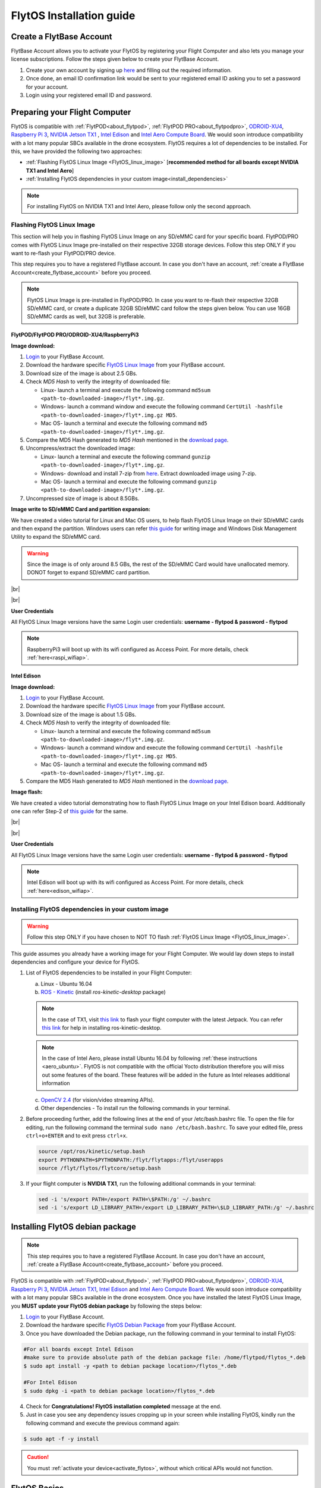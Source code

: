 FlytOS Installation guide
=========================

.. _create_flytbase_account:

Create a FlytBase Account
-------------------------

FlytBase Account allows you to activate your FlytOS by registering your Flight Computer and also lets you manage your license subscriptions. Follow the steps given below to create your FlytBase Account.

1. Create your own account by signing up `here <http://my.flytbase.com>`_ and filling out the required information.
2. Once done, an email ID confirmation link would be sent to your registered email ID asking you to set a password for your account.
3. Login using your registered email ID and password.

.. _preparing_flight_computer:


Preparing your Flight Computer
------------------------------

FlytOS is compatible with :ref:`FlytPOD<about_flytpod>`, :ref:`FlytPOD PRO<about_flytpodpro>`, `ODROID-XU4 <http://www.hardkernel.com/main/products/prdt_info.php?g_code=G143452239825>`_, `Raspberry Pi 3 <https://www.raspberrypi.org/products/raspberry-pi-3-model-b>`_, `NVIDIA Jetson TX1 <https://developer.nvidia.com/embedded-computing>`_ , `Intel Edison <https://software.intel.com/en-us/iot/hardware/edison>`_ and `Intel Aero Compute Board <https://software.intel.com/en-us/aero/dev-kit>`_. We would soon introduce compatibility with a lot many popular SBCs available in the drone ecosystem. FlytOS requires a lot of dependencies to be installed. For this, we have provided the following two approaches:

* :ref:`Flashing FlytOS Linux Image <FlytOS_linux_image>` [**recommended method for all boards except NVIDIA TX1 and Intel Aero**]
* :ref:`Installing FlytOS dependencies in your custom image<install_dependencies>`

.. note:: For installing FlytOS on NVIDIA TX1 and Intel Aero, please follow only the second approach. 

.. _FlytOS_linux_image:


Flashing FlytOS Linux Image
^^^^^^^^^^^^^^^^^^^^^^^^^^^

This section will help you in flashing FlytOS Linux Image on any SD/eMMC card for your specific board. FlytPOD/PRO comes with FlytOS Linux Image pre-installed on their respective 32GB storage devices. Follow this step ONLY if you want to re-flash your FlytPOD/PRO device.

This step requires you to have a registered FlytBase account. In case you don't have an account, :ref:`create a FlytBase Account<create_flytbase_account>` before you proceed.

.. note:: FlytOS Linux Image is pre-installed in FlytPOD/PRO. In case you want to re-flash their respective 32GB SD/eMMC card, or create a duplicate 32GB SD/eMMC card follow the steps given below. You can use 16GB SD/eMMC cards as well, but 32GB is preferable.

FlytPOD/FlytPOD PRO/ODROID-XU4/RaspberryPi3
"""""""""""""""""""""""""""""""""""""""""""

**Image download:**

1. `Login <http://my.flytbase.com>`_ to your FlytBase Account.
2. Download the hardware specific `FlytOS Linux Image <http://my.flytbase.com/FlytOS>`_ from your FlytBase account.
3. Download size of the image is about 2.5 GBs.
4. Check *MD5 Hash* to verify the integrity of downloaded file:

   * Linux- launch a terminal and execute the following command ``md5sum <path-to-downloaded-image>/flyt*.img.gz``.
   * Windows- launch a command window and execute the following command ``CertUtil -hashfile <path-to-downloaded-image>/flyt*.img.gz MD5``.
   * Mac OS- launch a terminal and execute the following command ``md5 <path-to-downloaded-image>/flyt*.img.gz``.
5. Compare the MD5 Hash generated to *MD5 Hash* mentioned in the `download page <http://my.flytbase.com/FlytOS>`_.
6. Uncompress/extract the downloaded image:

   * Linux- launch a terminal and execute the following command ``gunzip <path-to-downloaded-image>/flyt*.img.gz``.
   * Windows- download and install 7-zip from `here <http://www.7-zip.org/download.html>`_. Extract downloaded image using 7-zip.
   * Mac OS- launch a terminal and execute the following command ``gunzip <path-to-downloaded-image>/flyt*.img.gz``.
7. Uncompressed size of image is about 8.5GBs.
      
**Image write to SD/eMMC Card and partition expansion:**

.. 1. We recommend using a 32 GB SD Card, but a 16 GB card would work fine too. 
.. 2. Format the micro SD Card.
.. 3. Follow `this <http://odroid.com/dokuwiki/doku.php?id=en:odroid_flashing_tools>`_ guide to install the image on ODROID-XU4’s SD/eMMC card.


.. **Expanding SD Card partition:**

.. Since the image is only around 8.5 GBs, the rest of the SD Card would have unallocated memory. Follow `this guide <http://elinux.org/RPi_Resize_Flash_Partitions>`_ to expand the partition to the maximum possible size to utilize all memory.

We have created a video tutorial for Linux and Mac OS users, to help flash FlytOS Linux Image on their SD/eMMC cards and then expand the partition. Windows users can refer `this guide <http://odroid.com/dokuwiki/doku.php?id=en:odroid_flashing_tools>`_ for writing image and Windows Disk Management Utility to expand the SD/eMMC card.

.. warning:: Since the image is of only around 8.5 GBs, the rest of the SD/eMMC Card would have unallocated memory. DONOT forget to expand SD/eMMC card partition.


|br|

..  youtube:: jyFvzluXzug
    :aspect: 16:9
    :width: 80%


|br|

**User Credentials**

All FlytOS Linux Image versions have the same Login user credentials: **username - flytpod & password - flytpod**

.. note:: RaspberryPi3 will boot up with its wifi configured as Access Point. For more details, check :ref:`here<raspi_wifiap>`.


Intel Edison
""""""""""""

**Image download:**

1. `Login <http://my.flytbase.com>`_ to your FlytBase Account.
2. Download the hardware specific `FlytOS Linux Image <http://my.flytbase.com/FlytOS>`_ from your FlytBase account.
3. Download size of the image is about 1.5 GBs.
4. Check *MD5 Hash* to verify the integrity of downloaded file:

   * Linux- launch a terminal and execute the following command ``md5sum <path-to-downloaded-image>/flyt*.img.gz``.
   * Windows- launch a command window and execute the following command ``CertUtil -hashfile <path-to-downloaded-image>/flyt*.img.gz MD5``.
   * Mac OS- launch a terminal and execute the following command ``md5 <path-to-downloaded-image>/flyt*.img.gz``.
5. Compare the MD5 Hash generated to *MD5 Hash* mentioned in the `download page <http://my.flytbase.com/FlytOS>`_.

.. 6. Uncompress/extract the downloaded image:

..    * Linux- launch a terminal and execute the following command ``gunzip <path-to-downloaded-image>/flyt*.img.gz``.
..    * Windows- download and install 7-zip from `here <http://www.7-zip.org/download.html>`_. Extract downloaded image using 7-zip.
..    * Mac OS- launch a terminal and execute the following command ``gunzip <path-to-downloaded-image>/flyt*.img.gz``.
.. 7. Uncompressed size of image is about 4GBs.
      
**Image flash:**

.. 1. We recommend using a 32 GB SD Card, but a 16 GB card would work fine too. 
.. 2. Format the micro SD Card.
.. 3. Follow `this <http://odroid.com/dokuwiki/doku.php?id=en:odroid_flashing_tools>`_ guide to install the image on ODROID-XU4’s SD/eMMC card.


.. **Expanding SD Card partition:**

.. Since the image is only around 8.5 GBs, the rest of the SD Card would have unallocated memory. Follow `this guide <http://elinux.org/RPi_Resize_Flash_Partitions>`_ to expand the partition to the maximum possible size to utilize all memory.

We have created a video tutorial demonstrating how to flash FlytOS Linux Image on your Intel Edison board. Additionally one can refer Step-2 of `this guide <https://github.com/oskarpearson/mmeowlink/wiki/Backing-up-and-cloning-your-OpenAPS-Edison#step-2-flash-image-onto-edison>`_ for the same.

|br|

..  youtube:: LHMF8peY2MY
    :aspect: 16:9
    :width: 80%


|br|

**User Credentials**

All FlytOS Linux Image versions have the same Login user credentials: **username - flytpod & password - flytpod**

.. note:: Intel Edison will boot up with its wifi configured as Access Point. For more details, check :ref:`here<edison_wifiap>`.



.. _install_dependencies:

Installing FlytOS dependencies in your custom image
^^^^^^^^^^^^^^^^^^^^^^^^^^^^^^^^^^^^^^^^^^^^^^^^^^^

.. warning:: Follow this step ONLY if you have chosen to NOT TO flash :ref:`FlytOS Linux Image <FlytOS_linux_image>`.

This guide assumes you already have a working image for your Flight Computer. We would lay down steps to install dependencies and configure your device for FlytOS.

1. List of FlytOS dependencies to be installed in your Flight Computer:

   a) Linux - Ubuntu 16.04
   b) `ROS - Kinetic <http://wiki.ros.org/kinetic/Installation/Ubuntu>`_ (install *ros-kinetic-desktop* package)

   .. note:: In the case of TX1, visit `this link <http://docs.nvidia.com/jetpack-l4t/2_3/index.html#developertools/mobile/jetpack/l4t/2.3/jetpack_l4t_install.htm>`_ to flash your flight computer with the latest Jetpack. You can refer `this link <http://www.jetsonhacks.com/2016/10/12/robot-operating-system-ros-on-nvidia-jetson-tx1/>`_ for help in installing ros-kinetic-desktop.  

   .. note:: In the case of Intel Aero, please install Ubuntu 16.04 by following :ref:`these instructions <aero_ubuntu>`. FlytOS is not compatible with the official Yocto distribution therefore you will miss out some features of the board. These features will be added in the future as Intel releases additional information

   c) `OpenCV 2.4 <http://docs.opencv.org/2.4/doc/tutorials/introduction/linux_install/linux_install.html>`_ (for vision/video streaming APIs).
   d) Other dependencies - To install run the following commands in your terminal.

   .. literalinclude:: include/flytos_dependency.sh
      :language: bash   
 
.. 2. You have to update some kernel modules for video streaming to work properly. Run the following script as root or run each command with sudo permission.
   
..    .. literalinclude:: include/kernel_module_update.sh
..       :language:  bash  

2. Before proceeding further, add the following lines at the end of your /etc/bash.bashrc file. To open the file for editing, run the following command the terminal ``sudo nano /etc/bash.bashrc``. To save your edited file, press ``ctrl+o+ENTER`` and to exit press ``ctrl+x``.

   .. code-block:: bash
   
       source /opt/ros/kinetic/setup.bash
       export PYTHONPATH=$PYTHONPATH:/flyt/flytapps:/flyt/userapps
       source /flyt/flytos/flytcore/setup.bash

3. If your flight computer is **NVIDIA TX1**, run the following additional commands in your terminal:

   .. code-block:: bash
   
       sed -i 's/export PATH=/export PATH=\$PATH:/g' ~/.bashrc 
       sed -i 's/export LD_LIBRARY_PATH=/export LD_LIBRARY_PATH=\$LD_LIBRARY_PATH:/g' ~/.bashrc

.. _installing_flytos:


Installing FlytOS debian package
--------------------------------

.. note:: This step requires you to have a registered FlytBase Account. In case you don't have an account, :ref:`create a FlytBase Account<create_flytbase_account>` before you proceed. 

FlytOS is compatible with :ref:`FlytPOD<about_flytpod>`, :ref:`FlytPOD PRO<about_flytpodpro>`, `ODROID-XU4 <http://www.hardkernel.com/main/products/prdt_info.php?g_code=G143452239825>`_, `Raspberry Pi 3 <https://www.raspberrypi.org/products/raspberry-pi-3-model-b>`_, `NVIDIA Jetson TX1 <https://developer.nvidia.com/embedded-computing>`_, `Intel Edison <https://software.intel.com/en-us/iot/hardware/edison>`_ and `Intel Aero Compute Board <https://software.intel.com/en-us/aero/dev-kit>`_. We would soon introduce compatibility with a lot many popular SBCs available in the drone ecosystem. Once you have installed the latest FlytOS Linux Image, you **MUST update your FlytOS debian package** by following the steps below:

1. `Login <http://my.flytbase.com>`_ to your FlytBase Account.
2. Download the hardware specific `FlytOS Debian Package <http://my.flytbase.com/FlytOS>`_ from your FlytBase Account.
3. Once you have downloaded the Debian package, run the following command in your terminal to install FlytOS: 
   
.. code-block:: bash
   
   #For all boards except Intel Edison
   #make sure to provide absolute path of the debian package file: /home/flytpod/flytos_*.deb
   $ sudo apt install -y <path to debian package location>/flytos_*.deb 

   #For Intel Edison
   $ sudo dpkg -i <path to debian package location>/flytos_*.deb 

4. Check for **Congratulations! FlytOS installation completed** message at the end.
5. Just in case you see any dependency issues cropping up in your screen while installing FlytOS, kindly run the following command and execute the previous command again:
   
.. code-block:: bash
   
   $ sudo apt -f -y install

.. caution:: You must :ref:`activate your device<activate_flytos>`, without which critical APIs would not function.


.. _flytos_basics:


FlytOS Basics
-------------

**Start/Stop FlytOS on boot**

1. If you are using FlytOS Linux image, FlytOS starts automatically on bootup.
2. On bootup FlytOS will also check for any updates. Available updates will be downloaded and installed automatically.
3. You can find more information on FlytOS automatic updates :ref:`here<flytos_updates>`.

**Start/Stop FlytOS from command line**

1. Launch FlytOS
       
   Once you have installed FlytOS, you are ready to build your own apps. If you have flashed FlytOS Linux Image, FlytOS would be launched automatically at every system bootup.

   To launch FlytOS, open a **new** terminal and run this command.

   .. code-block:: bash
       
       $ sudo $(rospack find core_api)/scripts/launch_flytOS.sh

   .. important:: If you get this error: ``Error: package 'core_api' not found``, source your /etc/bash.bashrc file.
	

2. Kill FlytOS
       
   To kill this instance of FlytOS, run this command in your terminal. 

   .. code-block:: bash
       
      $ sudo $(rospack find core_api)/scripts/stop_flytOS.sh    
       

.. **Security and Authentication**

.. From a Security and Authentication perspective, following layers are considered:


.. 1. Secure WiFi network using WPA2:
..    This is achieved by setting up a secure WiFi network (on FlytPOD by default or on a ground router).
.. 2. SSL (https and wss) encryption:
..    FlytOS uses SSL certificates and secure protocols (https, wss).
.. 3. User and Request authentication:
..    The last point involves, authenticating a user and providing role based access via a login mechanism. It also includes authenticating all the FlytAPIs for which a token based authentication mechanism is used.

.. **Accessing built-in apps with FlytOS**

.. 1. Open your browser and go to the following link - ``http://<ip-address-of-device>/flytconsole``.
.. 2. Enter ``flytpod`` in place of IP address in case you are connected to FlytPOD in AP mode- ``http://flytpod/flytconsole``.


.. 3. You will be directed to a page that shows a warning **Connection is not private**. FlytOS contains self signed SSL certificates to enable access over local network.
   
       
..    .. image:: /_static/Images/fOSinst1.png
..       :align: center
.. 4. Bypass the warning by clicking Advanced> Proceed to localhost. Confirm adding an exception if prompted to do so.
.. 5. Next you will be directed to FlytOS login page. Login using the default credentials provided to you.
       
..    .. image:: /_static/Images/fOSinst2.png
..       :align: center
.. 6. Once you have logged in you will see the list of standard apps along with other settings.
       
..    .. image:: /_static/Images/fOSinst3.png
..       :align: center

.. When a user tries to access an onboard web app e.g. FlytConsole, a login page is served asking for user credentials. The user credentials are validated and home page for the app is served. The response of a login request contains a token. All the FlytAPI calls need to have this token in the http header otherwise the request fails with unauthorized error.

.. The user authentication follows Single Sign On approach with a common login for FlytPOD allowing access to all the onboard apps.


.. **FlytAdmin for User Administration**
   
.. There is an inbuilt app FlytAdmin for user administration. Only ‘admin’ users have access to this app. The FlytOS admins of a device will be able to add, activate, edit, delete, deactivate users for that device using this app. The app provides views for Users and Roles. 

.. .. image:: /_static/Images/fOSinst4.png
..    :align: center

.. .. image:: /_static/Images/fOSinst5.png
..    :align: center


.. _activate_flytos:

Activate FlytOS
---------------

.. note:: This step requires you to have a registered FlytBase Account. In case you don't have an account, :ref:`create a FlytBase Account<create_flytbase_account>` before you proceed.

You have to activate installed FlytOS, without which critical APIs would not function.

1. Make sure your Flight Computer has internet access before proceeding. If you are working with FlytPOD/PRO, configure its onboard WiFi router to client mode by following :ref:`this guide <flytpod router setup>`.
2. :ref:`Launch FlytConsole <FlytConsole_launch>` and click on **Activate Now tag** under **License tab** at bottom right corner. A popup will appear which will direct you to the device registration page. If you are not logged in, enter your FlytBase Account credentials to log in.
3. Choose a device nick-name and select your compute engine. 
4. In the drop down for license, select existing license if available or select ‘Issue a new license’. You can also provide a nick-name for your license.  
5. Click on Save Changes to register device and generate a license key.
6. Copy the generated license key and enter it in FlytConsole to complete the activation process of your device. The Activate Now tag at bottom right corner of FlytConsole should now turn green.

.. |br| raw:: html

   <br />